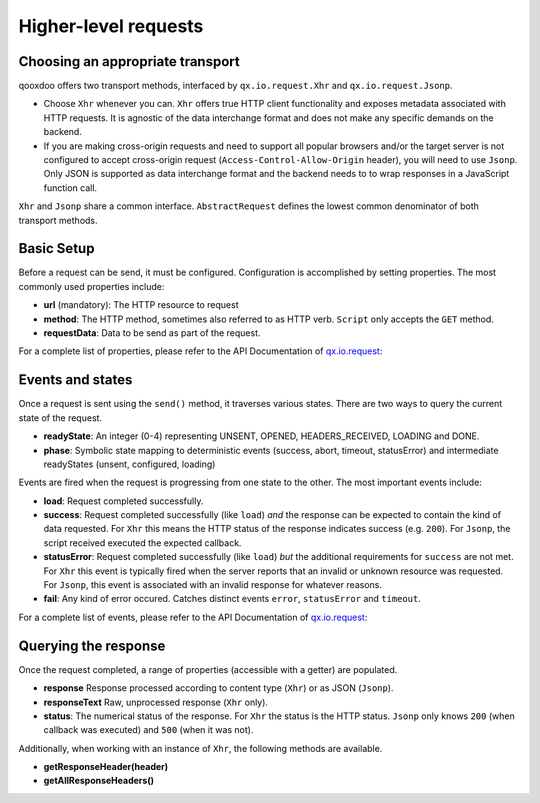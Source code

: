 Higher-level requests
*********************

Choosing an appropriate transport
=================================

qooxdoo offers two transport methods, interfaced by ``qx.io.request.Xhr`` and ``qx.io.request.Jsonp``.

* Choose ``Xhr`` whenever you can. ``Xhr`` offers true HTTP client functionality and exposes metadata associated with HTTP requests. It is agnostic of the data interchange format and does not make any specific demands on the backend.

* If you are making cross-origin requests and need to support all popular browsers and/or the target server is not configured to accept cross-origin request (``Access-Control-Allow-Origin`` header), you will need to use ``Jsonp``. Only JSON is supported as data interchange format and the backend needs to to wrap responses in a JavaScript function call.

``Xhr`` and ``Jsonp`` share a common interface. ``AbstractRequest`` defines the lowest common denominator of both transport methods.

Basic Setup
===========

Before a request can be send, it must be configured. Configuration is accomplished by setting properties. The most commonly used properties include:

* **url** (mandatory): The HTTP resource to request
* **method**: The HTTP method, sometimes also referred to as HTTP verb. ``Script`` only accepts the ``GET`` method.
* **requestData**: Data to be send as part of the request.

For a complete list of properties, please refer to the API Documentation of `qx.io.request <http://demo.qooxdoo.org/%{version}/apiviewer/#qx.io.request>`_:

Events and states
=================

Once a request is sent using the ``send()`` method, it traverses various states. There are two ways to query the current state of the request.

* **readyState**: An integer (0-4) representing UNSENT, OPENED, HEADERS_RECEIVED, LOADING and DONE.

* **phase**: Symbolic state mapping to deterministic events (success, abort, timeout, statusError) and intermediate readyStates (unsent, configured, loading)

Events are fired when the request is progressing from one state to the other. The most important events include:

* **load**: Request completed successfully.
* **success**: Request completed successfully (like ``load``) *and* the response can be expected to contain the kind of data requested. For ``Xhr`` this means the HTTP status of the response indicates success (e.g. ``200``). For ``Jsonp``, the script received executed the expected callback.
* **statusError**: Request completed successfully (like ``load``) *but* the additional requirements for ``success`` are not met. For ``Xhr`` this event is typically fired when the server reports that an invalid or unknown resource was requested. For ``Jsonp``, this event is associated with an invalid response for whatever reasons.
* **fail**: Any kind of error occured. Catches distinct events ``error``, ``statusError`` and ``timeout``.

For a complete list of events, please refer to the API Documentation of `qx.io.request <http://demo.qooxdoo.org/%{version}/apiviewer/#qx.io.request>`_:

Querying the response
=====================

Once the request completed, a range of properties (accessible with a getter) are populated.

* **response** Response processed according to content type (``Xhr``) or as JSON (``Jsonp``).
* **responseText** Raw, unprocessed response (``Xhr`` only).
* **status**: The numerical status of the response. For ``Xhr`` the status is the HTTP status. ``Jsonp`` only knows ``200`` (when callback was executed) and ``500`` (when it was not).

Additionally, when working with an instance of ``Xhr``, the following methods are available.

* **getResponseHeader(header)**
* **getAllResponseHeaders()**

